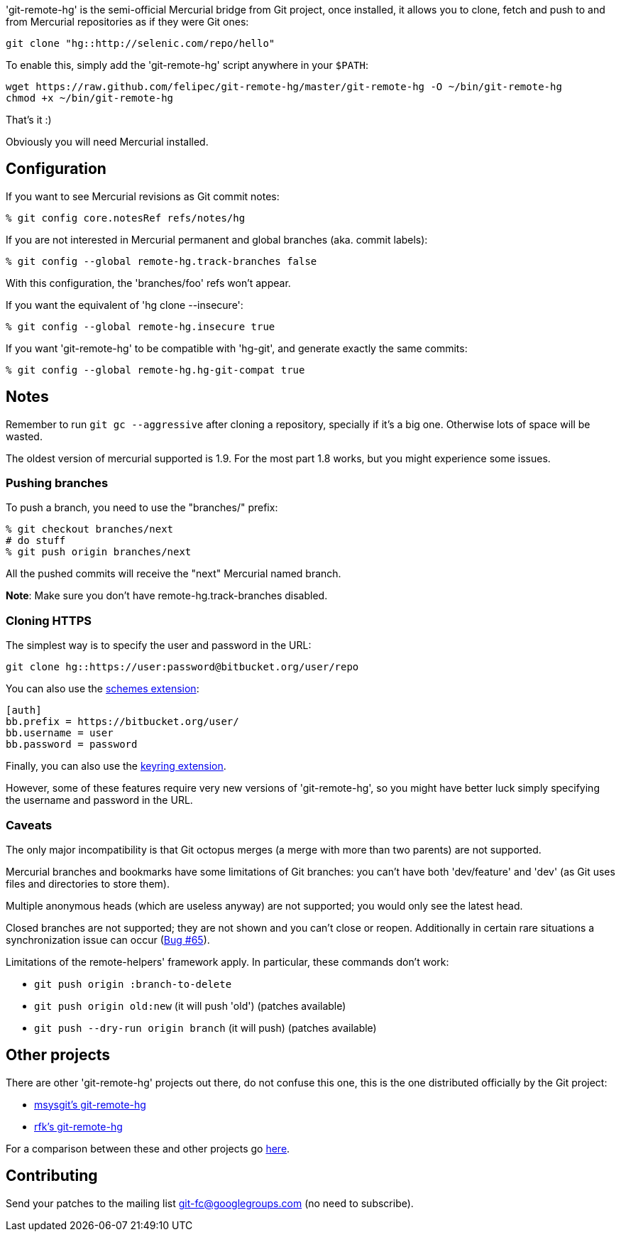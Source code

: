 'git-remote-hg' is the semi-official Mercurial bridge from Git project, once
installed, it allows you to clone, fetch and push to and from Mercurial
repositories as if they were Git ones:

--------------------------------------
git clone "hg::http://selenic.com/repo/hello"
--------------------------------------

To enable this, simply add the 'git-remote-hg' script anywhere in your `$PATH`:

--------------------------------------
wget https://raw.github.com/felipec/git-remote-hg/master/git-remote-hg -O ~/bin/git-remote-hg
chmod +x ~/bin/git-remote-hg
--------------------------------------

That's it :)

Obviously you will need Mercurial installed.

== Configuration ==

If you want to see Mercurial revisions as Git commit notes:

--------------------------------------
% git config core.notesRef refs/notes/hg
--------------------------------------

If you are not interested in Mercurial permanent and global branches (aka. commit labels):

--------------------------------------
% git config --global remote-hg.track-branches false
--------------------------------------

With this configuration, the 'branches/foo' refs won't appear.

If you want the equivalent of 'hg clone --insecure':

--------------------------------------
% git config --global remote-hg.insecure true
--------------------------------------

If you want 'git-remote-hg' to be compatible with 'hg-git', and generate exactly the same commits:

--------------------------------------
% git config --global remote-hg.hg-git-compat true
--------------------------------------

== Notes ==

Remember to run `git gc --aggressive` after cloning a repository, specially if
it's a big one. Otherwise lots of space will be wasted.

The oldest version of mercurial supported is 1.9. For the most part 1.8 works,
but you might experience some issues.

=== Pushing branches ===

To push a branch, you need to use the "branches/" prefix:

--------------------------------------
% git checkout branches/next
# do stuff
% git push origin branches/next
--------------------------------------

All the pushed commits will receive the "next" Mercurial named branch.

*Note*: Make sure you don't have +remote-hg.track-branches+ disabled.

=== Cloning HTTPS ===

The simplest way is to specify the user and password in the URL:

--------------------------------------
git clone hg::https://user:password@bitbucket.org/user/repo
--------------------------------------

You can also use the http://mercurial.selenic.com/wiki/SchemesExtension[schemes extension]:

--------------------------------------
[auth]
bb.prefix = https://bitbucket.org/user/
bb.username = user
bb.password = password
--------------------------------------

Finally, you can also use the
https://pypi.python.org/pypi/mercurial_keyring[keyring extension].

However, some of these features require very new versions of 'git-remote-hg',
so you might have better luck simply specifying the username and password in
the URL.

=== Caveats ===

The only major incompatibility is that Git octopus merges (a merge with more
than two parents) are not supported.

Mercurial branches and bookmarks have some limitations of Git branches: you
can't have both 'dev/feature' and 'dev' (as Git uses files and directories to
store them).

Multiple anonymous heads (which are useless anyway) are not supported; you
would only see the latest head.

Closed branches are not supported; they are not shown and you can't close or
reopen. Additionally in certain rare situations a synchronization issue can
occur (https://github.com/felipec/git/issues/65[Bug #65]).

Limitations of the remote-helpers' framework apply. In particular, these
commands don't work:

* `git push origin :branch-to-delete`
* `git push origin old:new` (it will push 'old') (patches available)
* `git push --dry-run origin branch` (it will push) (patches available)

== Other projects ==

There are other 'git-remote-hg' projects out there, do not confuse this one,
this is the one distributed officially by the Git project:

* https://github.com/msysgit/msysgit/wiki/Guide-to-git-remote-hg[msysgit's git-remote-hg]
* https://github.com/rfk/git-remote-hg[rfk's git-remote-hg]

For a comparison between these and other projects go
https://github.com/felipec/git/wiki/Comparison-of-git-remote-hg-alternatives[here].

== Contributing ==

Send your patches to the mailing list git-fc@googlegroups.com (no need to
subscribe).
